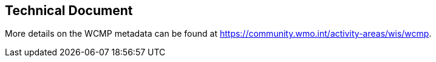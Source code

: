 == Technical Document

More details on the WCMP metadata can be found at https://community.wmo.int/activity-areas/wis/wcmp.

